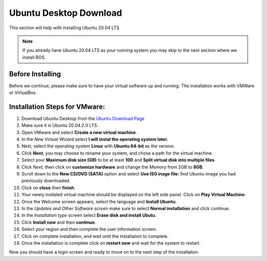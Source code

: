 Ubuntu Desktop Download 
+++++++++++++++++++++++
This section will help with installing Ubuntu 20.04 LTS

.. note:: 
   If you already have Ubuntu 20.04 LTS as your running system you may skip to the next section where we install ROS. 

Before Installing 
^^^^^^^^^^^^^^^^^^^
Before we continue, please make sure to have your virtual software up and running.
The installation works with VMWare or VirtualBox.

Installation Steps for VMware: 
^^^^^^^^^^^^^^^^^^^^^^^^^^^^^^^

1. Download Ubuntu Desktop from the `Ubuntu Download Page <https://ubuntu.com/download/desktop>`_
2. Make sure it is Ubuntu 20.04.2.0 LTS.
3. Open VMware and select **Create a new virtual machine**. 
4. In the *New Virtual Wizard* select **I will instal the operating system later.** 
5. Next, select the operating system **Linux** with **Ubuntu 64-bit** as the version. 
6. Click **Next**, you may choose to rename your system, and chose a path for the virtual machine. 
7. Select your **Maximum disk size (GB)** to be at least **100** and **Split virtual disk into multiple files**
8. Click *Next*, then click on **customize hardware** and change the *Memory* from 2GB to **8GB**. 
9. Scroll down to the **New CD/DVD (SATA)** option and select **Use ISO inage file:** find Ubuntu image you had previously downloaded. 
10. Click on **close** then **finish**.
11.  Your newly instlaled virtual machine should be displayed on the left side panel. Click on **Play Virtual Machine**. 
12. Once the Welcome screen appears, select the language and **Install Ubuntu**.
13. In the *Updates and Other Software screen* make sure to select **Normal installation** and click continue. 
14. In the *Installation type* screen select **Erase disk and install Ubutu**. 
15. Click **Install now** and then **continue**. 
16. Select your region and then complete the user information screen. 
17. Click on complete installation, and wait until the installation to complete. 
18. Once the installation is complete click on **restart now** and wait for the system to restart. 

Now you should have a login screen and ready to move on to the next step of the installation. 